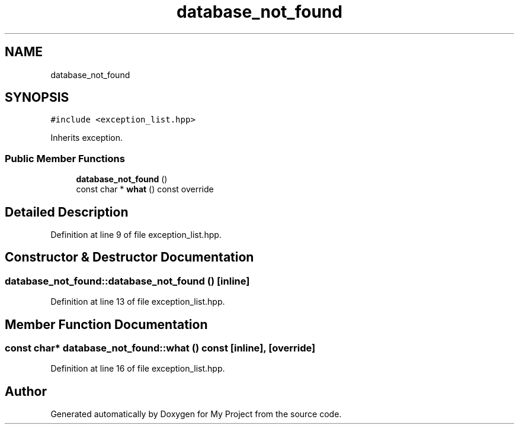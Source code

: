 .TH "database_not_found" 3 "Fri Feb 3 2017" "My Project" \" -*- nroff -*-
.ad l
.nh
.SH NAME
database_not_found
.SH SYNOPSIS
.br
.PP
.PP
\fC#include <exception_list\&.hpp>\fP
.PP
Inherits exception\&.
.SS "Public Member Functions"

.in +1c
.ti -1c
.RI "\fBdatabase_not_found\fP ()"
.br
.ti -1c
.RI "const char * \fBwhat\fP () const override"
.br
.in -1c
.SH "Detailed Description"
.PP 
Definition at line 9 of file exception_list\&.hpp\&.
.SH "Constructor & Destructor Documentation"
.PP 
.SS "database_not_found::database_not_found ()\fC [inline]\fP"

.PP
Definition at line 13 of file exception_list\&.hpp\&.
.SH "Member Function Documentation"
.PP 
.SS "const char* database_not_found::what () const\fC [inline]\fP, \fC [override]\fP"

.PP
Definition at line 16 of file exception_list\&.hpp\&.

.SH "Author"
.PP 
Generated automatically by Doxygen for My Project from the source code\&.
